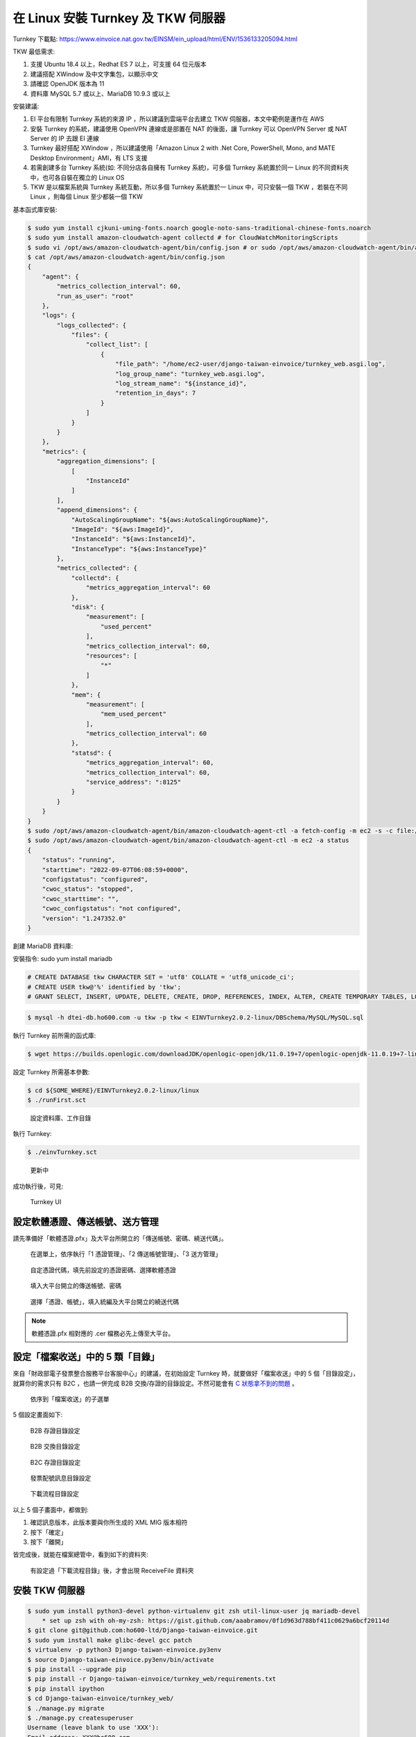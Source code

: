 在 Linux 安裝 Turnkey 及 TKW 伺服器
===============================================================================

Turnkey 下載點: https://www.einvoice.nat.gov.tw/EINSM/ein_upload/html/ENV/1536133205094.html

TKW 最低需求: 

1. 支援 Ubuntu 18.4 以上，Redhat ES 7 以上，可支援 64 位元版本
#. 建議搭配 XWindow 及中文字集包，以顯示中文
#. 請確認 OpenJDK 版本為 11
#. 資料庫 MySQL 5.7 或以上、MariaDB 10.9.3 或以上

安裝建議:

1. EI 平台有限制 Turnkey 系統的來源 IP ，所以建議到雲端平台去建立 TKW 伺服器，本文中範例是運作在 AWS
#. 安裝 Turnkey 的系統，建議使用 OpenVPN 連線或是部置在 NAT 的後面，讓 Turnkey 可以 OpenVPN Server 或 NAT Server 的 IP 去跟 EI 連線
#. Turnkey 最好搭配 XWindow ，所以建議使用「Amazon Linux 2 with .Net Core, PowerShell, Mono, and MATE Desktop Environment」AMI，有 LTS 支援
#. 若需創建多台 Turnkey 系統(如: 不同分店各自擁有 Turnkey 系統)，可多個 Turnkey 系統置於同一 Linux 的不同資料夾中，也可各自裝在獨立的 Linux OS
#. TKW 是以檔案系統與 Turnkey 系統互動，所以多個 Turnkey 系統置於一 Linux 中，可只安裝一個 TKW ，若裝在不同 Linux ，則每個 Linux 至少都裝一個 TKW

基本函式庫安裝:

.. code-block:: sh

    $ sudo yum install cjkuni-uming-fonts.noarch google-noto-sans-traditional-chinese-fonts.noarch
    $ sudo yum install amazon-cloudwatch-agent collectd # for CloudWatchMonitoringScripts
    $ sudo vi /opt/aws/amazon-cloudwatch-agent/bin/config.json # or sudo /opt/aws/amazon-cloudwatch-agent/bin/amazon-cloudwatch-agent-config-wizard
    $ cat /opt/aws/amazon-cloudwatch-agent/bin/config.json
    {
        "agent": {
            "metrics_collection_interval": 60,
            "run_as_user": "root"
        },
        "logs": {
            "logs_collected": {
                "files": {
                    "collect_list": [
                        {
                            "file_path": "/home/ec2-user/django-taiwan-einvoice/turnkey_web.asgi.log",
                            "log_group_name": "turnkey_web.asgi.log",
                            "log_stream_name": "${instance_id}",
                            "retention_in_days": 7
                        }
                    ]
                }
            }
        },
        "metrics": {
            "aggregation_dimensions": [
                [
                    "InstanceId"
                ]
            ],
            "append_dimensions": {
                "AutoScalingGroupName": "${aws:AutoScalingGroupName}",
                "ImageId": "${aws:ImageId}",
                "InstanceId": "${aws:InstanceId}",
                "InstanceType": "${aws:InstanceType}"
            },
            "metrics_collected": {
                "collectd": {
                    "metrics_aggregation_interval": 60
                },
                "disk": {
                    "measurement": [
                        "used_percent"
                    ],
                    "metrics_collection_interval": 60,
                    "resources": [
                        "*"
                    ]
                },
                "mem": {
                    "measurement": [
                        "mem_used_percent"
                    ],
                    "metrics_collection_interval": 60
                },
                "statsd": {
                    "metrics_aggregation_interval": 60,
                    "metrics_collection_interval": 60,
                    "service_address": ":8125"
                }
            }
        }
    }
    $ sudo /opt/aws/amazon-cloudwatch-agent/bin/amazon-cloudwatch-agent-ctl -a fetch-config -m ec2 -s -c file:/opt/aws/amazon-cloudwatch-agent/bin/config.json
    $ sudo /opt/aws/amazon-cloudwatch-agent/bin/amazon-cloudwatch-agent-ctl -m ec2 -a status
    {
        "status": "running",
        "starttime": "2022-09-07T06:08:59+0000",
        "configstatus": "configured",
        "cwoc_status": "stopped",
        "cwoc_starttime": "",
        "cwoc_configstatus": "not configured",
        "version": "1.247352.0"
    }

.. ::

    <<從 Turnkey-3 起不再使用 PostgreSQL ，因為它們的表格名、欄位名稱大小寫未跟 MariaDB 保持一致>>

    創建 PostgreSQL 資料庫:

    安裝指令: sudo yum install postgresql

    .. code-block:: sql 

        # create database tkw Encoding='UTF8' LC_Collate='zh_TW.UTF-8' LC_Ctype='zh_TW.UTF-8' template=template1;
        # create user tkw with password 'tkw';
        # alter database tkw owner to tkw;

    .. code-block:: sh 

        $ psql -h dtei-db.ho600.com -U tkw -W tkw < EINVTurnkey2.0.2-linux/DBSchema/PostgreSQL/PostgreSQL.sql

創建 MariaDB 資料庫:

安裝指令: sudo yum install mariadb

.. code-block:: sql 

    # CREATE DATABASE tkw CHARACTER SET = 'utf8' COLLATE = 'utf8_unicode_ci';
    # CREATE USER tkw@'%' identified by 'tkw';
    # GRANT SELECT, INSERT, UPDATE, DELETE, CREATE, DROP, REFERENCES, INDEX, ALTER, CREATE TEMPORARY TABLES, LOCK TABLES, EXECUTE, CREATE VIEW, SHOW VIEW, CREATE ROUTINE, ALTER ROUTINE, EVENT, TRIGGER on tkw.* to tkw@'%' identified by 'tkw';

.. code-block:: sh 

    $ mysql -h dtei-db.ho600.com -u tkw -p tkw < EINVTurnkey2.0.2-linux/DBSchema/MySQL/MySQL.sql

執行 Turnkey 前所需的函式庫:

.. code-block:: sh

    $ wget https://builds.openlogic.com/downloadJDK/openlogic-openjdk/11.0.19+7/openlogic-openjdk-11.0.19+7-linux-x64.tar.gz

設定 Turnkey 所需基本參數:

.. code-block:: sh

    $ cd ${SOME_WHERE}/EINVTurnkey2.0.2-linux/linux
    $ ./runFirst.sct

.. figure:: install_tkw_in_linux/run_first.png

    設定資料庫、工作目錄

執行 Turnkey:

.. code-block:: sh

    $ ./einvTurnkey.sct

.. figure:: install_tkw_in_linux/einv_turnkey.png

    更新中

成功執行後，可見:

.. figure:: install_tkw_in_linux/turnkey_ui.png

    Turnkey UI

設定軟體憑證、傳送帳號、送方管理
-------------------------------------------------------------------------------

請先準備好「軟體憑證.pfx」及大平台所開立的「傳送帳號、密碼、繞送代碼」。

.. figure:: install_tkw_in_linux/TK-000.png

    在選單上，依序執行「1 憑證管理」、「2 傳送帳號管理」、「3 送方管理」

.. figure:: install_tkw_in_linux/TK-001.png

    自定憑證代碼，填先前設定的憑證密碼、選擇軟體憑證

.. figure:: install_tkw_in_linux/TK-002.png

    填入大平台開立的傳送帳號、密碼

.. figure:: install_tkw_in_linux/TK-003.png

    選擇「憑證、帳號」，填入統編及大平台開立的繞送代碼

.. note::

    軟體憑證.pfx 相對應的 .cer 檔務必先上傳至大平台。

設定「檔案收送」中的 5 類「目錄」
-------------------------------------------------------------------------------

來自「財政部電子發票整合服務平台客服中心」的建議，在初始設定 Turnkey 時，\
就要做好「檔案收送」中的 5 個「目錄設定」，就算你的需求只有 B2C ，\
也請一併完成 B2B 交換/存證的目錄設定。\
不然可能會有 `C 狀態拿不到的問題 <https://github.com/ho600-ltd/django-taiwan-einvoice/issues/2>`_ 。

.. figure:: install_tkw_in_linux/S1.png

    依序到「檔案收送」的子選單

5 個設定畫面如下:

.. figure:: install_tkw_in_linux/B2BS.png

    B2B 存證目錄設定

.. figure:: install_tkw_in_linux/B2BE.png

    B2B 交換目錄設定

.. figure:: install_tkw_in_linux/B2CS.png

    B2C 存證目錄設定

.. figure:: install_tkw_in_linux/E.png

    發票配號訊息目錄設定

.. figure:: install_tkw_in_linux/DOWN.png

    下載流程目錄設定

以上 5 個子畫面中，都做到:

1. 確認訊息版本，此版本要與你所生成的 XML MIG 版本相符
#. 按下「確定」
#. 按下「離開」

皆完成後，就能在檔案總管中，看到如下的資料夾:

.. figure:: install_tkw_in_linux/RESULT.png

    有設定過「下載流程目錄」後，才會出現 ReceiveFile 資料夾

安裝 TKW 伺服器
-------------------------------------------------------------------------------

.. code-block:: sh

    $ sudo yum install python3-devel python-virtualenv git zsh util-linux-user jq mariadb-devel
        * set up zsh with oh-my-zsh: https://gist.github.com/aaabramov/0f1d963d788bf411c0629a6bcf20114d
    $ git clone git@github.com:ho600-ltd/Django-taiwan-einvoice.git
    $ sudo yum install make glibc-devel gcc patch
    $ virtualenv -p python3 Django-taiwan-einvoice.py3env
    $ source Django-taiwan-einvoice.py3env/bin/activate
    $ pip install --upgrade pip
    $ pip install -r Django-taiwan-einvoice/turnkey_web/requirements.txt
    $ pip install ipython
    $ cd Django-taiwan-einvoice/turnkey_web/
    $ ./manage.py migrate
    $ ./manage.py createsuperuser
    Username (leave blank to use 'XXX'): 
    Email address: XXX@ho600.com
    Password: 
    Password (again): 
    Superuser created successfully.
    $ ./manage.py shell # create "te_web object". The url, slug, hash_key should be set from TEA service
    $ cp -rf Django-taiwan-einvoice/turnkey_web/*.int /etc/supervisor/conf.d/ # then update the wss url
    $ sudo apt install supervisor
    $ sudo systemctl enable supervisord.service
    $ sudo systemctl start supervisord.service
    $ sudo supervisorctl reread
    $ sudo supervisorctl start all

